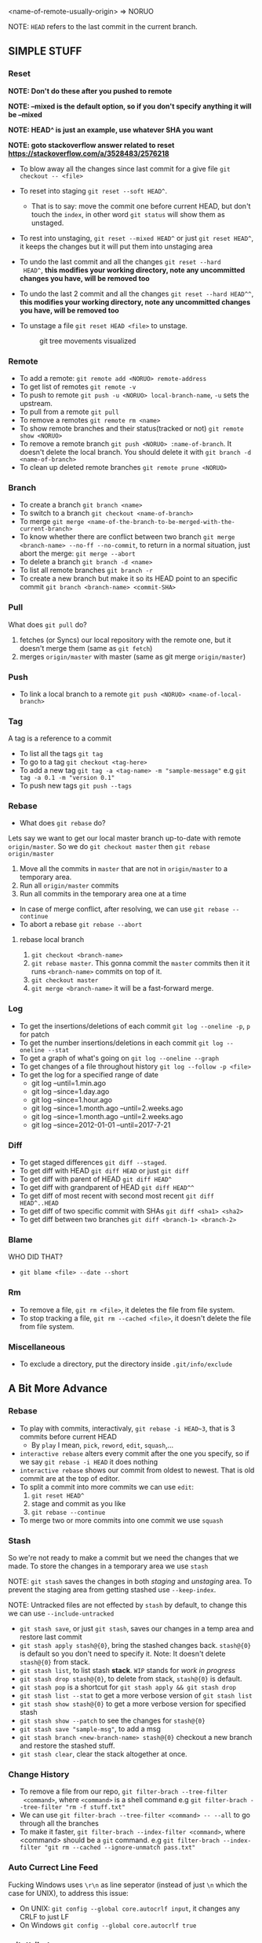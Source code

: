 <name-of-remote-usually-origin> => NORUO

NOTE: =HEAD= refers to the last commit in the current branch.

** SIMPLE STUFF

*** Reset
*NOTE: Don't do these after you pushed to remote*

*NOTE: --mixed is the default option, so if you don't specify anything it will be --mixed*

*NOTE: HEAD^ is just an example, use whatever SHA you want*

*NOTE: goto stackoverflow answer related to reset https://stackoverflow.com/a/3528483/2576218*

- To blow away all the changes since last commit for a give file =git checkout -- <file>=
- To reset into staging =git reset --soft HEAD^=.
    + That is to say: move the commit one before current HEAD, but
      don't touch the =index=, in other word =git status= will show them as unstaged.
- To rest into unstaging, =git reset --mixed HEAD^= or just =git reset HEAD^=, it keeps the changes but it will put them into unstaging area
- To undo the last commit and all the changes =git reset --hard
  HEAD^=, *this modifies your working directory, note any
  uncommitted changes you have, will be removed too*
- To undo the last 2 commit and all the changes =git reset --hard HEAD^^=, *this modifies your working directory, note any uncommitted
  changes you have, will be removed too*
- To unstage a file =git reset HEAD <file>= to unstage.

     #+CAPTION: git tree movements visualized
     #+NAME:   fig:SED-HR4049
     [[./reset.jpg]]


*** Remote
- To add a remote: =git remote add <NORUO> remote-address= 
- To get list of remotes =git remote -v=
- To push to remote =git push -u <NORUO> local-branch-name=,
  =-u= sets the upstream.
- To pull from a remote =git pull=
- To remove a remotes =git remote rm <name>=
- To show remote branches and their status(tracked or not) =git remote show <NORUO>=
- To remove a remote branch =git push <NORUO> :name-of-branch=. 
  It doesn't delete the local branch. You should delete it with =git branch -d <name-of-branch>=
- To clean up deleted remote branches =git remote prune <NORUO>=

*** Branch
- To create a branch =git branch <name>=
- To switch to a branch =git checkout <name-of-branch>=
- To merge =git merge <name-of-the-branch-to-be-merged-with-the-current-branch>=
- To know whether there are conflict between two branch =git merge <branch-name> --no-ff --no-commit=, 
  to return in a normal situation, just abort the merge: =git merge --abort=
- To delete a branch =git branch -d <name>=
- To list all remote branches =git branch -r=
- To create a new branch but make it so its HEAD point to an specific commit =git branch <branch-name> <commit-SHA>=

*** Pull
What does =git pull= do? 
  1. fetches (or Syncs) our local repository with the remote one, but
     it doesn't merge them (same as =git fetch=)
  2. merges =origin/master= with master (same as git merge =origin/master=)

*** Push
- To link a local branch to a remote =git push <NORUO> <name-of-local-branch>=

*** Tag
A tag is a reference to a commit
- To list all the tags =git tag=
- To go to a tag =git checkout <tag-here>=
- To add a new tag =git tag -a <tag-name> -m "sample-message"= e.g
  =git tag -a 0.1 -m "version 0.1"=
- To push new tags =git push --tags=

*** Rebase
- What does =git rebase= do? 
Lets say we want to get our local master branch up-to-date with remote =origin/master=. So we do =git checkout master= then =git rebase origin/master=
  1. Move all the commits in =master= that are not in =origin/master= to a temporary area.
  2. Run all =origin/master= commits
  3. Run all commits in the temporary area one at a time
- In case of merge conflict, after resolving, we can use =git rebase --continue=
- To abort a rebase =git rebase --abort=

**** rebase local branch
1. =git checkout <branch-name>=
2. =git rebase master=. This gonna commit the =master= commits then it
   it runs =<branch-name>= commits on top of it.
3. =git checkout master=
4. =git merge <branch-name>= it will be a fast-forward merge.

*** Log
- To get the insertions/deletions of each commit =git log --oneline -p=, =p= for patch
- To get the number insertions/deletions in each commit =git log --oneline --stat=
- To get a graph of what's going on  =git log --oneline --graph=
- To get changes of a file throughout history =git log --follow -p <file>=
- To get the log for a specified range of date
  + git log --until=1.min.ago
  + git log --since=1.day.ago
  + git log --since=1.hour.ago
  + git log --since=1.month.ago --until=2.weeks.ago
  + git log --since=1.month.ago --until=2.weeks.ago
  + git log --since=2012-01-01 --until=2017-7-21

*** Diff
- To get staged differences =git diff --staged=.
- To get diff with HEAD =git diff HEAD= or just =git diff=
- To get diff with parent of HEAD =git diff HEAD^=
- To get diff with grandparent of HEAD =git diff HEAD^^=
- To get diff of most recent with second most recent =git diff HEAD^..HEAD=
- To get diff of two specific commit with SHAs =git diff <sha1> <sha2>=
- To get diff between two branches =git diff <branch-1> <branch-2>=

*** Blame
WHO DID THAT?
- =git blame <file> --date --short=

*** Rm
- To remove a file, =git rm <file>=, it deletes the file from file system.
- To stop tracking a file, =git rm --cached <file>=, it doesn't delete the file from file system.

*** Miscellaneous
- To exclude a directory, put the directory inside =.git/info/exclude=



** A Bit More Advance

*** Rebase
- To play with commits, interactivaly, =git rebase -i HEAD~3=, that is 3 commits before current HEAD
  + By =play= I mean, =pick=, =reword=, =edit=, =squash=,...
- =interactive rebase= alters every commit after the one you specify, so if we say =git rebase -i HEAD= it does nothing
- =interactive rebase= shows our commit from oldest to newest. That is old commit are at the top of editor.
- To split a commit into more commits we can use =edit=:
  1. =git reset HEAD^= 
  2. stage and commit as you like
  3. =git rebase --continue=
- To merge two or more commits into one commit we use =squash=

*** Stash
So we're not ready to make a commit but we need the changes that we
made. To store the changes in a temporary area we use =stash=

NOTE: =git stash= saves the changes in both /staging/ and /unstaging/ area. To prevent the staging area from getting stashed use =--keep-index=.

NOTE: Untracked files are not effected by =stash= by default, to change this we can use =--include-untracked=

- =git stash save=, or just =git stash=, saves our changes in a temp area and restore last commit
- =git stash apply stash@{0}=, bring the stashed changes
  back. =stash@{0}= is default so you don't need to specify it. Note: It doesn't delete =stash@{0}= from stack.
- =git stash list=, to list stash *stack*. =WIP= stands for /work in progress/
- =git stash drop stash@{0}=, to delete from stack, =stash@{0}= is default.
- =git stash pop= is a shortcut for =git stash apply && git stash drop=
- =git stash list --stat= to get a more verbose version of =git stash list=
- =git stash show stash@{0}= to get a more verbose version for specified stash
- =git stash show --patch= to see the changes for =stash@{0}=
- =git stash save "sample-msg"=, to add a msg
- =git stash branch <new-branch-name> stash@{0}= checkout a new branch and restore the stashed stuff.
- =git stash clear=, clear the stack altogether at once.

*** Change History

- To remove a file from our repo, =git filter-brach --tree-filter
  <command>=, where =<command>= is a shell command e.g =git filter-brach --tree-filter "rm -f stuff.txt"=
- We can use =git filter-brach --tree-filter <command> -- --all= to go through all the branches
- To make it faster, =git filter-brach --index-filter <command>=,
  where <command> should be a =git= command.
   e.g =git filter-brach --index-filter "git rm --cached --ignore-unmatch pass.txt"=

*** Auto Currect Line Feed
Fucking Windows uses =\r\n= as line seperator (instead of just =\n=
which the case for UNIX), to address this issue:
  - On UNIX:  =git config --global core.autocrlf input=, it changes any CRLF to just LF
  - On Windows =git config --global core.autocrlf true=

*** .gitattributes
a .gitattribute example https://github.com/alexkaratarakis/gitattributes/blob/master/Web.gitattributes

*** Cherry-Pick
- To get a commit out of =<dev>= branch and put it in =<prod>= branch
  1. =git checkout <prod>=
  2. =git cherry-pick <SHA-of-a-commit-from-dev-branch>=
- To cherry-pick and edit msg
  1. =git cherry-pick --edit <SHA-of-a-commit-from-dev-branch>=
- To cherry-pick multiple commit from =<dev>= branch and combine them into one commit in =<prod>= branch. 
  1. =git cherry-pick --no-commit <SHA-of-a-commit-from-dev-branch> <SHA-of-another-commit-from-dev-branch>=
     + This just apply changes to current HEAD but doesn't actually make a commit. So we have to commit them ourselves.
- To keep track of where we cherry-picked a commit we can use =-x= flag.
- WHO CHERRY-PICKED THAT COMMIT? =--signoff= adds current's username to commit msg.

*** Submodules
NOTE: If you go inside a submodule directory checkout a branch like
=git checkout master=, but default you're not on any branch. If you
didn't do this and made some commit, to solve orphan commits: =git checkout <branch-name>= and then =git merge <sha1-of-commit=

A Git repo inside a Git repo

- To add a submodule, =git submodule add <repo-address>=
- When cloning a git repo that contains submodules we need to 
  =git submodule init= then =git submoudle update= to also initialize those
  submodules.
- To get the changes in the submodules =git submodule update=, this checks outs submodules in a /headlesss/ state.
- *Remember* when you edit submodule you must push twice, once for the
  submodule itself and once for the parent of submodule. To help you
  with this git offers `git push --recurse-submodules=check` which
  make the push process fail if you haven't pushed submodules
  first. There's also `git push --recurse-submodules=on-demand` which
  pushes submodules on demand. A good case for making an alias =git config alias.pushall "push --recurse-submodules=on-demand"=

*** Reflog
NOTE: reflog is local and only local.

- Git never deletes a commit. phew. Even if we delete a branch it doesn't delete its commits.
- Git updates reflog anytime head moves (like when changing a branch, or in case new commit or reset)
- To go back to a SHA in reflog, =git reset --hard <SHA>=
- To make reflog more informative we use =git log --walk-reflogs=
- To create a new branch but pointing its HEAD to a commit that we found in reflog =git branch <branch-name> <commit-SHA>=


*** Helpful
http://gitimmersion.com/

http://gitready.com/

https://ndpsoftware.com/git-cheatsheet.html



